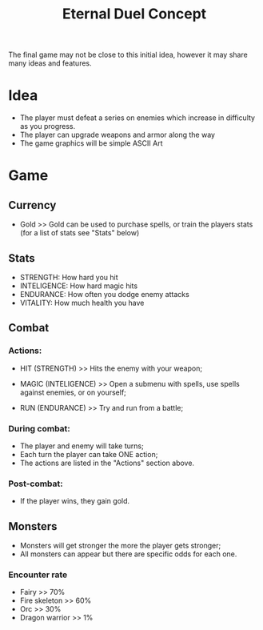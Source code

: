 #+TITLE: Eternal Duel Concept
#+DESCRIPTION: Concept file for the Eternal Duel project

The final game may not be close to this initial idea, however it may share many ideas and features.

* Idea
- The player must defeat a series on enemies which increase in difficulty as you progress.
- The player can upgrade weapons and armor along the way
- The game graphics will be simple ASCII Art


* Game
** Currency
   - Gold
     >> Gold can be used to purchase spells, or train the players stats (for a list of stats see "Stats" below)
    
** Stats
   - STRENGTH: How hard you hit
   - INTELIGENCE: How hard magic hits
   - ENDURANCE: How often you dodge enemy attacks
   - VITALITY: How much health you have
    
** Combat
*** Actions:
    - HIT (STRENGTH)
      >> Hits the enemy with your weapon;
      
    - MAGIC (INTELIGENCE)
      >> Open a submenu with spells, use spells against enemies, or on yourself;
      
    - RUN (ENDURANCE)
      >> Try and run from a battle;
      
*** During combat:
    - The player and enemy will take turns;
    - Each turn the player can take ONE action;
    - The actions are listed in the "Actions" section above.
      
*** Post-combat:
    - If the player wins, they gain gold.

** Monsters 
   - Monsters will get stronger the more the player gets stronger;
   - All monsters can appear but there are specific odds for each one.
     
*** Encounter rate
    - Fairy >> 70%
    - Fire skeleton >> 60%
    - Orc >> 30%
    - Dragon warrior >> 1%
